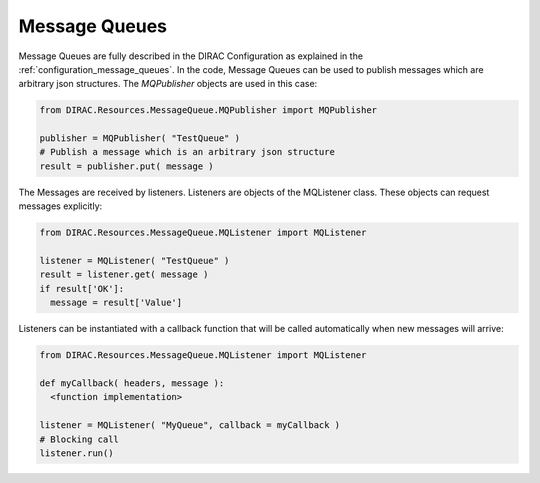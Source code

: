 .. _development_use_mq:

================
Message Queues
================

Message Queues are fully described in the DIRAC Configuration as explained in the
:ref:`configuration_message_queues`. In the code, Message Queues can be used to publish
messages which are arbitrary json structures. The *MQPublisher* objects are used in this case:

.. code-block:: python

   from DIRAC.Resources.MessageQueue.MQPublisher import MQPublisher

   publisher = MQPublisher( "TestQueue" )
   # Publish a message which is an arbitrary json structure
   result = publisher.put( message )

The Messages are received by listeners. Listeners are objects of the MQListener class.
These objects can request messages explicitly:

.. code-block:: python

   from DIRAC.Resources.MessageQueue.MQListener import MQListener

   listener = MQListener( "TestQueue" )
   result = listener.get( message )
   if result['OK']:
     message = result['Value']

Listeners can be instantiated with a callback function that will be called automatically
when new messages will arrive:

.. code-block:: python

  from DIRAC.Resources.MessageQueue.MQListener import MQListener

  def myCallback( headers, message ):
    <function implementation>

  listener = MQListener( "MyQueue", callback = myCallback )
  # Blocking call
  listener.run()

